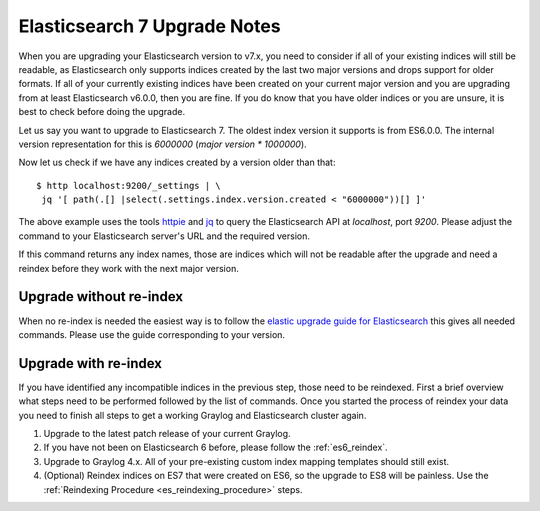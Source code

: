 .. _es7_reindex:

*****************************
Elasticsearch 7 Upgrade Notes
*****************************

When you are upgrading your Elasticsearch version to v7.x, you need to consider if all of your existing indices will still be readable, as Elasticsearch only supports indices created by the last two major versions and drops support for older formats. If all of your currently existing indices have been created on your current major version and you are upgrading from at least Elasticsearch v6.0.0, then you are fine. If you do know that you have older indices or you are unsure, it is best to check before doing the upgrade.

Let us say you want to upgrade to Elasticsearch 7. The oldest index version it supports is from ES6.0.0. The internal version representation for this is `6000000` (`major version * 1000000`).

Now let us check if we have any indices created by a version older than that::

    $ http localhost:9200/_settings | \
     jq '[ path(.[] |select(.settings.index.version.created < "6000000"))[] ]'


The above example uses the tools `httpie <https://httpie.org/>`__ and `jq <https://stedolan.github.io/jq/>`__ to query the Elasticsearch API at `localhost`, port `9200`. Please adjust the command to your Elasticsearch server's URL and the required version.

If this command returns any index names, those are indices which will not be readable after the upgrade and need a reindex before they work with the next major version.

Upgrade without re-index
========================

When no re-index is needed the easiest way is to follow the `elastic upgrade guide for Elasticsearch <https://www.elastic.co/guide/en/elasticsearch/reference/7.x/restart-upgrade.html>`__ this gives all needed commands. Please use the guide corresponding to your version.

Upgrade with re-index
=====================

If you have identified any incompatible indices in the previous step, those need to be reindexed. First a brief overview what steps need to be performed followed by the list of commands. Once you started the process of reindex your data you need to finish all steps to get a working Graylog and Elasticsearch cluster again.

1. Upgrade to the latest patch release of your current Graylog.
2. If you have not been on Elasticsearch 6 before, please follow the :ref:`es6_reindex`.
3. Upgrade to Graylog 4.x. All of your pre-existing custom index mapping templates should still exist.
4. (Optional) Reindex indices on ES7 that were created on ES6, so the upgrade to ES8 will be painless. Use the :ref:`Reindexing Procedure <es_reindexing_procedure>` steps.

